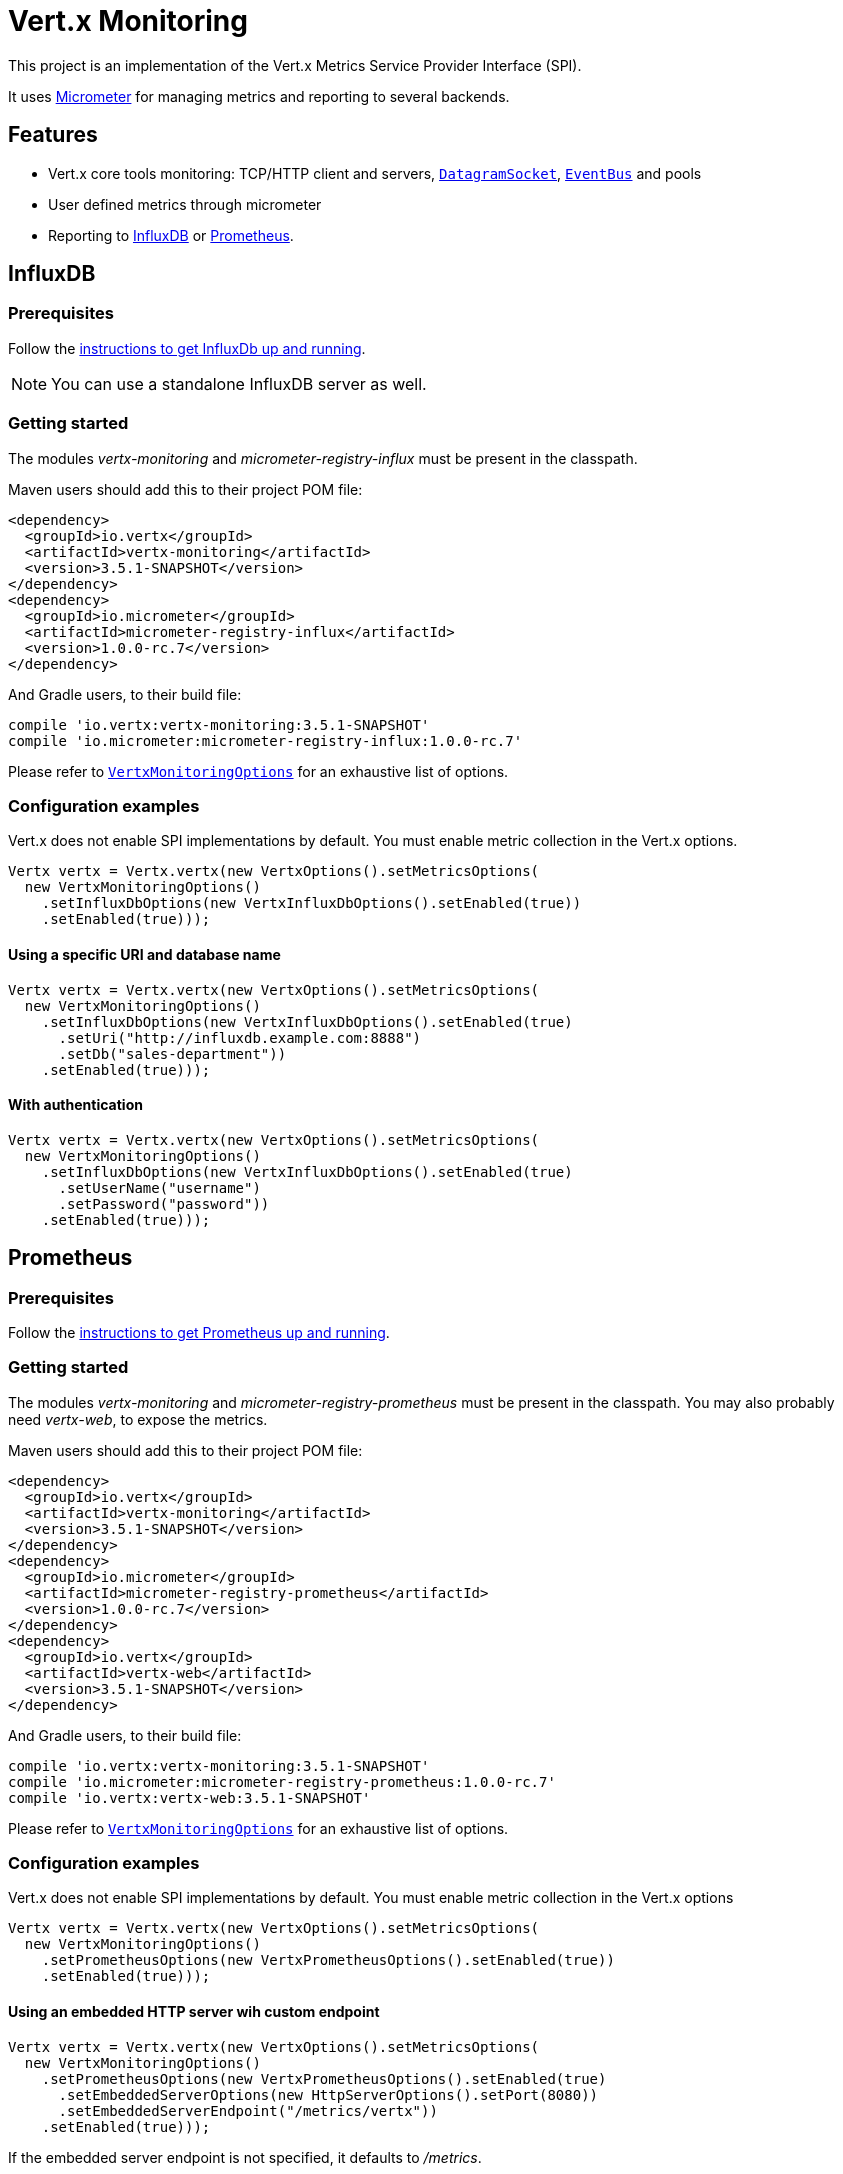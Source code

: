 = Vert.x Monitoring

This project is an implementation of the Vert.x Metrics Service Provider Interface (SPI).

It uses link:http://micrometer.io/[Micrometer] for managing metrics and reporting to several backends.

== Features

* Vert.x core tools monitoring: TCP/HTTP client and servers, `link:../../apidocs/io/vertx/core/datagram/DatagramSocket.html[DatagramSocket]`,
`link:../../apidocs/io/vertx/core/eventbus/EventBus.html[EventBus]` and pools
* User defined metrics through micrometer
* Reporting to https://www.influxdata.com/[InfluxDB] or https://prometheus.io/[Prometheus].

== InfluxDB

=== Prerequisites

Follow the https://docs.influxdata.com/influxdb/latest/introduction/getting_started/[instructions to get InfluxDb up and running].

NOTE: You can use a standalone InfluxDB server as well.

=== Getting started

The modules _vertx-monitoring_ and _micrometer-registry-influx_ must be present in the classpath.

Maven users should add this to their project POM file:

[source,xml,subs="+attributes"]
----
<dependency>
  <groupId>io.vertx</groupId>
  <artifactId>vertx-monitoring</artifactId>
  <version>3.5.1-SNAPSHOT</version>
</dependency>
<dependency>
  <groupId>io.micrometer</groupId>
  <artifactId>micrometer-registry-influx</artifactId>
  <version>1.0.0-rc.7</version>
</dependency>
----

And Gradle users, to their build file:

[source,groovy,subs="+attributes"]
----
compile 'io.vertx:vertx-monitoring:3.5.1-SNAPSHOT'
compile 'io.micrometer:micrometer-registry-influx:1.0.0-rc.7'
----

Please refer to `link:../../apidocs/io/vertx/monitoring/VertxMonitoringOptions.html[VertxMonitoringOptions]` for an exhaustive list of options.

=== Configuration examples

Vert.x does not enable SPI implementations by default. You must enable metric collection in the Vert.x options.

[source,java]
----
Vertx vertx = Vertx.vertx(new VertxOptions().setMetricsOptions(
  new VertxMonitoringOptions()
    .setInfluxDbOptions(new VertxInfluxDbOptions().setEnabled(true))
    .setEnabled(true)));
----

==== Using a specific URI and database name

[source,java]
----
Vertx vertx = Vertx.vertx(new VertxOptions().setMetricsOptions(
  new VertxMonitoringOptions()
    .setInfluxDbOptions(new VertxInfluxDbOptions().setEnabled(true)
      .setUri("http://influxdb.example.com:8888")
      .setDb("sales-department"))
    .setEnabled(true)));
----

==== With authentication

[source,java]
----
Vertx vertx = Vertx.vertx(new VertxOptions().setMetricsOptions(
  new VertxMonitoringOptions()
    .setInfluxDbOptions(new VertxInfluxDbOptions().setEnabled(true)
      .setUserName("username")
      .setPassword("password"))
    .setEnabled(true)));
----

== Prometheus

=== Prerequisites

Follow the https://prometheus.io/docs/prometheus/latest/getting_started/[instructions to get Prometheus up and running].

=== Getting started

The modules _vertx-monitoring_ and _micrometer-registry-prometheus_ must be present in the classpath.
You may also probably need _vertx-web_, to expose the metrics.

Maven users should add this to their project POM file:

[source,xml,subs="+attributes"]
----
<dependency>
  <groupId>io.vertx</groupId>
  <artifactId>vertx-monitoring</artifactId>
  <version>3.5.1-SNAPSHOT</version>
</dependency>
<dependency>
  <groupId>io.micrometer</groupId>
  <artifactId>micrometer-registry-prometheus</artifactId>
  <version>1.0.0-rc.7</version>
</dependency>
<dependency>
  <groupId>io.vertx</groupId>
  <artifactId>vertx-web</artifactId>
  <version>3.5.1-SNAPSHOT</version>
</dependency>
----

And Gradle users, to their build file:

[source,groovy,subs="+attributes"]
----
compile 'io.vertx:vertx-monitoring:3.5.1-SNAPSHOT'
compile 'io.micrometer:micrometer-registry-prometheus:1.0.0-rc.7'
compile 'io.vertx:vertx-web:3.5.1-SNAPSHOT'
----

Please refer to `link:../../apidocs/io/vertx/monitoring/VertxMonitoringOptions.html[VertxMonitoringOptions]` for an exhaustive list of options.

=== Configuration examples

Vert.x does not enable SPI implementations by default. You must enable metric collection in the Vert.x options

[source,java]
----
Vertx vertx = Vertx.vertx(new VertxOptions().setMetricsOptions(
  new VertxMonitoringOptions()
    .setPrometheusOptions(new VertxPrometheusOptions().setEnabled(true))
    .setEnabled(true)));
----

==== Using an embedded HTTP server wih custom endpoint

[source,java]
----
Vertx vertx = Vertx.vertx(new VertxOptions().setMetricsOptions(
  new VertxMonitoringOptions()
    .setPrometheusOptions(new VertxPrometheusOptions().setEnabled(true)
      .setEmbeddedServerOptions(new HttpServerOptions().setPort(8080))
      .setEmbeddedServerEndpoint("/metrics/vertx"))
    .setEnabled(true)));
----

If the embedded server endpoint is not specified, it defaults to _/metrics_.

==== Binding metrics to an existing Vert.x router

[source,java]
----
Vertx vertx = Vertx.vertx(new VertxOptions().setMetricsOptions(
  new VertxMonitoringOptions()
    .setPrometheusOptions(new VertxPrometheusOptions().setEnabled(true))
    .setEnabled(true)));

// Later on, creating a router
Router router = Router.router(vertx);
router.route("/metrics").handler(routingContext -> {
  PrometheusMeterRegistry prometheusRegistry = (PrometheusMeterRegistry) BackendRegistries.getDefaultNow();
  if (prometheusRegistry != null) {
    String response = prometheusRegistry.scrape();
    routingContext.response().end(response);
  } else {
    routingContext.fail(500);
  }
});
vertx.createHttpServer().requestHandler(router::accept).listen(8080);
----

== Advanced usage

=== Disable some metrics categories

Restricting the Vert.x modules being monitored can be done using
`link:../../apidocs/io/vertx/monitoring/VertxMonitoringOptions.html#disabledMetricsCategories[disabledMetricsCategories]`.

For a full list of categories, see `link:../../apidocs/io/vertx/monitoring/MetricsCategory.html[MetricsCategory]`

=== User-defined metrics

The micrometer registries are accessible, in order to create new metrics or fetch the existing ones.
By default, an unique registry is used and will be shared across the Vert.x instances of the JVM:

[source,java]
----
MeterRegistry registry = BackendRegistries.getDefaultNow();
----

It is also possible to have separate registries per Vertx instance, by giving a registry name in metrics options.
Then it can be retrieved specifically:

[source,java]
----
Vertx vertx = Vertx.vertx(new VertxOptions().setMetricsOptions(
  new VertxMonitoringOptions()
    .setInfluxDbOptions(new VertxInfluxDbOptions().setEnabled(true)) // or VertxPrometheusOptions
    .setRegistryName("my registry")
    .setEnabled(true)));

// Later on:
MeterRegistry registry = BackendRegistries.getNow("my registry");
----

For documentation about the micrometer registry and how to create metrics, check
link:http://micrometer.io/docs/concepts#_registry[Micrometer doc].

=== Other instrumentation

Since plain access to micrometer registries is provided, it is possible to leverage the micrometer API.
For instance, to instrument the JVM:

[source,java]
----
MeterRegistry registry = BackendRegistries.getDefaultNow();

new ClassLoaderMetrics().bindTo(registry);
new JvmMemoryMetrics().bindTo(registry);
new JvmGcMetrics().bindTo(registry);
new ProcessorMetrics().bindTo(registry);
new JvmThreadMetrics().bindTo(registry);
----

_From link:http://micrometer.io/docs/ref/jvm[Micrometer documentation]._

=== Label matchers

The labels (aka tags, or fields...) can be configured through the use of matchers. Here is an example
to whitelist HTTP server metrics per host name and port:

[source,java]
----
Vertx vertx = Vertx.vertx(new VertxOptions().setMetricsOptions(
  new VertxMonitoringOptions()
    .setPrometheusOptions(new VertxPrometheusOptions().setEnabled(true))
    .addLabelMatch(new Match()
      // Restrict HTTP server metrics to those with label "local=localhost:8080" only
      .setDomain(MetricsCategory.HTTP_SERVER)
      .setLabel("local")
      .setValue("localhost:8080"))
    .setEnabled(true)));
----

Matching rules can work on exact strings or regular expressions (the former is more performant).
When a pattern matches, the value can also be renamed with an alias. By playing with regex and aliases it is possible
to ignore a label partitioning:

[source,java]
----
Vertx vertx = Vertx.vertx(new VertxOptions().setMetricsOptions(
  new VertxMonitoringOptions()
    .setPrometheusOptions(new VertxPrometheusOptions().setEnabled(true))
    .addLabelMatch(new Match()
      // Set all values for "remote" label to "_", for all domains. In other words, it's like disabling the "remote" label.
      .setLabel("remote")
      .setType(MatchType.REGEX)
      .setValue(".*")
      .setAlias("_"))
    .setEnabled(true)));
----

Here, any value for the label "remote" will be replaced with "_".

=== Snapshots

A `link:../../apidocs/io/vertx/monitoring/service/MetricsService.html[MetricsService]` can be created out of a `link:../../apidocs/io/vertx/core/metrics/Measured.html[Measured]` object
in order to take a snapshot of its related metrics and measurements.
The snapshot is returned as a `link:../../apidocs/io/vertx/core/json/JsonObject.html[JsonObject]`.

A well known _Measured_ object is simply `link:../../apidocs/io/vertx/core/Vertx.html[Vertx]`:

[source,java]
----
MetricsService metricsService = MetricsService.create(vertx);
JsonObject metrics = metricsService.getMetricsSnapshot();
System.out.println(metrics);
----

Other components, such as an `link:../../apidocs/io/vertx/core/eventbus/EventBus.html[EventBus]` or a `link:../../apidocs/io/vertx/core/http/HttpServer.html[HttpServer]` are
measurable:

[source,java]
----
HttpServer server = vertx.createHttpServer();
MetricsService metricsService = MetricsService.create(server);
JsonObject metrics = metricsService.getMetricsSnapshot();
System.out.println(metrics);
----

Finally it is possible to filter the returned metrics from their base names:

[source,java]
----
MetricsService metricsService = MetricsService.create(vertx);
// Client + server
JsonObject metrics = metricsService.getMetricsSnapshot("vertx.http");
System.out.println(metrics);
----

== Vert.x core tools metrics

This section lists all the metrics generated by monitoring the Vert.x core tools.

=== Net Client

[cols="15,50,35", options="header"]
|===
|Metric type
|Metric name
|Description

|Gauge
|`vertx_net_client_connections{local=<local address>,remote=<remote address>}`
|Number of connections to the remote host currently opened.

|Summary
|`vertx_net_client_bytesReceived{local=<local address>,remote=<remote address>}`
|Number of bytes received from the remote host.

|Summary
|`vertx_net_client_bytesSent{local=<local address>,remote=<remote address>}`
|Number of bytes sent to the remote host.

|Counter
|`vertx_net_client_errors{local=<local address>,remote=<remote address>,class=<class>}`
|Number of errors.

|===

=== HTTP Client

[cols="15,50,35", options="header"]
|===
|Metric type
|Metric name
|Description

|Gauge
|`vertx_http_client_connections{local=<local address>,remote=<remote address>}`
|Number of connections to the remote host currently opened.

|Summary
|`vertx_http_client_bytesReceived{local=<local address>,remote=<remote address>}`
|Number of bytes received from the remote host.

|Summary
|`vertx_http_client_bytesSent{local=<local address>,remote=<remote address>}`
|Number of bytes sent to the remote host.

|Counter
|`vertx_http_client_errors{local=<local address>,remote=<remote address>,class=<class>}`
|Number of errors.

|Gauge
|`vertx_http_client_requests{local=<local address>,remote=<remote address>}`
|Number of requests waiting for a response.

|Counter
|`vertx_http_client_requestCount{local=<local address>,remote=<remote address>,method=<http method>}`
|Number of requests sent.

|Timer
|`vertx_http_client_responseTime{local=<local address>,remote=<remote address>}`
|Response time.

|Counter
|`vertx_http_client_responseCount{local=<local address>,remote=<remote address>,code=<response code>}`
|Number of received responses.

|Gauge
|`vertx_http_client_wsConnections{local=<local address>,remote=<remote address>}`
|Number of websockets currently opened.

|===

=== Datagram socket

[cols="15,50,35", options="header"]
|===
|Metric type
|Metric name
|Description

|Summary
|`vertx_datagram_bytesReceived{local=<local>,remote=<remote>}`
|Total number of bytes received on the `<host>:<port>` listening address.

|Summary
|`vertx_datagram_bytesSent{remote=<remote>}`
|Total number of bytes sent to the remote host.

|Counter
|`vertx_datagram_errors{class=<class>}`
|Total number of errors.

|===

=== Net Server

[cols="15,50,35", options="header"]
|===
|Metric type
|Metric name
|Description

|Gauge
|`vertx_net_server_connections{local=<local address>}`
|Number of opened connections to the Net Server.

|Summary
|`vertx_net_server_bytesReceived{local=<local address>}`
|Number of bytes received by the Net Server.

|Summary
|`vertx_net_server_bytesSent{local=<local address>}`
|Number of bytes sent by the Net Server.

|Counter
|`vertx_net_server_errors{local=<local address>,class=<class>}`
|Number of errors.

|===

=== HTTP Server

[cols="15,50,35", options="header"]
|===
|Metric type
|Metric name
|Description

|Gauge
|`vertx_http_server_connections{local=<local address>}`
|Number of opened connections to the HTTP Server.

|Summary
|`vertx_http_server_bytesReceived{local=<local address>}`
|Number of bytes received by the HTTP Server.

|Summary
|`vertx_http_server_bytesSent{local=<local address>}`
|Number of bytes sent by the HTTP Server.

|Counter
|`vertx_http_server_errors{local=<local address>,class=<class>}`
|Number of errors.

|Gauge
|`vertx_http_server_requests{local=<local address>}`
|Number of requests being processed.

|Counter
|`vertx_http_server_requestCount{local=<local address>,method=<http method>,code=<response code>}`
|Number of processed requests.

|Counter
|`vertx_http_server_requestResetCount{local=<local address>}`
|Number of requests reset.

|Timer
|`vertx_http_server_processingTime{local=<local address>}`
|Request processing time.

|Gauge
|`vertx_http_client_wsConnections{local=<local address>}`
|Number of websockets currently opened.

|===

=== Event Bus

[cols="15,50,35", options="header"]
|===
|Metric type
|Metric name
|Description

|Gauge
|`vertx_eventbus_handlers{address=<address>}`
|Number of event bus handlers in use.

|Counter
|`vertx_eventbus_errors{address=<address>,class=<class>}`
|Number of errors.

|Summary
|`vertx_eventbus_bytesWritten{address=<address>}`
|Total number of bytes sent while sending messages to event bus cluster peers.

|Summary
|`vertx_eventbus_bytesRead{address=<address>}`
|Total number of bytes received while reading messages from event bus cluster peers.

|Gauge
|`vertx_eventbus_pending{address=<address>,side=<local/remote>}`
|Number of messages not processed yet. One message published will count for `N` pending if `N` handlers
are registered to the corresponding address.

|Counter
|`vertx_eventbus_published{address=<address>,side=<local/remote>}`
|Number of messages published (publish / subscribe).

|Counter
|`vertx_eventbus_sent{address=<address>,side=<local/remote>}`
|Number of messages sent (point-to-point).

|Counter
|`vertx_eventbus_received{address=<address>,side=<local/remote>}`
|Number of messages received.

|Counter
|`vertx_eventbus_delivered{address=<address>,side=<local/remote>}`
|Number of messages delivered to handlers.

|Counter
|`vertx_eventbus_replyFailures{address=<address>,failure=<failure name>}`
|Number of message reply failures.

|Timer
|`vertx_eventbus_processingTime{address=<address>}`
|Processing time for handlers listening to the `address`.

|===

== Vert.x pool metrics

This section lists all the metrics generated by monitoring Vert.x pools.

There are two types currently supported:

* _worker_ (see `link:../../apidocs/io/vertx/core/WorkerExecutor.html[WorkerExecutor]`)
* _datasource_ (created with Vert.x JDBC client)

NOTE: Vert.x creates two worker pools upfront, _worker-thread_ and _internal-blocking_.

[cols="15,50,35", options="header"]
|===
|Metric type
|Metric name
|Description

|Timer
|`vertx_pool_queue_delay{pool_type=<type>,pool_name=<name>}`
|Time waiting for a resource (queue time).

|Gauge
|`vertx_pool_queue_size{pool_type=<type>,pool_name=<name>}`
|Number of elements waiting for a resource.

|Timer
|`vertx_pool_usage{pool_type=<type>,pool_name=<name>}`
|Time using a resource (i.e. processing time for worker pools).

|Gauge
|`vertx_pool_inUse{pool_type=<type>,pool_name=<name>}`
|Number of resources used.

|Counter
|`vertx_pool_completed{pool_type=<type>,pool_name=<name>}`
|Number of elements done with the resource (i.e. total number of tasks executed for worker pools).

|Gauge
|`vertx_pool_ratio{pool_type=<type>,pool_name=<name>}`
|Pool usage ratio, only present if maximum pool size could be determined.

|===

== Verticle metrics

[cols="15,50,35", options="header"]
|===
|Metric type
|Metric name
|Description

|Gauge
|`vertx_verticle{name=<name>}`
|Number of verticle instances deployed.

|===